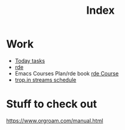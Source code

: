# -*- mode: Org; org-confirm-elisp-link-function: nil; -*-
#+title: Index

* Work
- [[elisp:(find-file "~/work/notes/todo.org")][Today tasks]]
- [[file:~/work/rde][rde]]
- Emacs Courses Plan/rde book [[file:20210612182003-rde_course.org][rde Course]]
- [[file:20210201172141-trop_in_streams_schedule.org][trop.in streams schedule]]


* Stuff to check out
https://www.orgroam.com/manual.html
